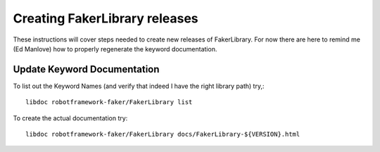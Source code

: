 Creating FakerLibrary releases
=================================

These instructions will cover steps needed to create new releases of FakerLibrary.
For now there are here to remind me (Ed Manlove) how to properly regenerate the
keyword documentation.

Update Keyword Documentation
----------------------------
To list out the Keyword Names (and verify that indeed I have the right library path)
try,::

  libdoc robotframework-faker/FakerLibrary list

To create the actual documentation try::

    libdoc robotframework-faker/FakerLibrary docs/FakerLibrary-${VERSION}.html